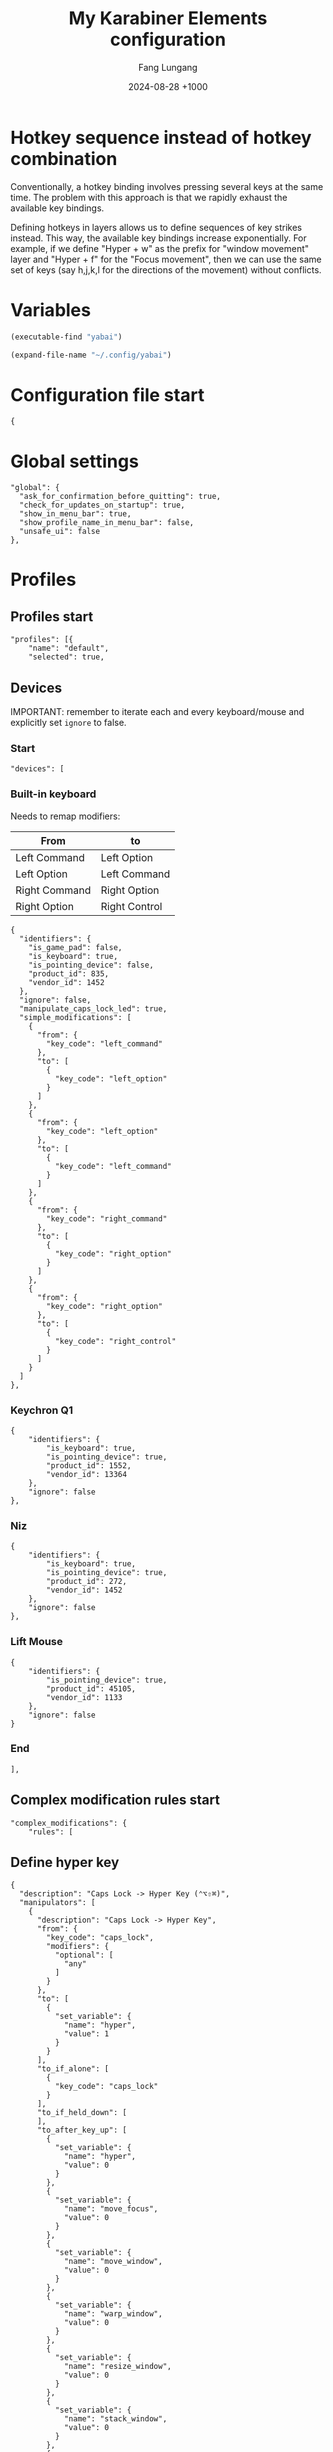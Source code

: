# -*-mode:org; coding:utf-8; time-stamp-pattern:"8/#\+DATE:[ \t]+%Y-%02m-%02d %5z$" -*-
# Created: Fang Lungang 2024-07-19

#+TITLE: My Karabiner Elements configuration
#+AUTHOR: Fang Lungang
#+DATE: 2024-08-28 +1000
#+DESCRIPTION: Layered hotkeys using Karabiner Elements
#+KEYWORDS: Karabiner
#+PROPERTY: header-args:json-ts :tangle ~/.config/karabiner/karabiner.json :mkdirp yes :noweb yes

* Hotkey sequence instead of hotkey combination

Conventionally, a hotkey binding involves pressing several keys at the same
time. The problem with this approach is that we rapidly exhaust the available
key bindings.

Defining hotkeys in layers allows us to define sequences of key strikes instead.
This way, the available key bindings increase exponentially. For example, if we
define "Hyper + w" as the prefix for "window movement" layer and "Hyper + f" for
the "Focus movement", then we can use the same set of keys (say h,j,k,l for the
directions of the movement) without conflicts.

* Variables

#+NAME: yabai
#+begin_src emacs-lisp
(executable-find "yabai")
#+end_src

#+NAME: config
#+begin_src emacs-lisp
(expand-file-name "~/.config/yabai")
#+end_src

* Configuration file start
#+begin_src json-ts
  {
#+end_src
* Global settings
#+begin_src json-ts
  "global": {
    "ask_for_confirmation_before_quitting": true,
    "check_for_updates_on_startup": true,
    "show_in_menu_bar": true,
    "show_profile_name_in_menu_bar": false,
    "unsafe_ui": false
  },
#+end_src
* Profiles
** Profiles start
#+begin_src json-ts
  "profiles": [{
      "name": "default",
      "selected": true,
#+end_src
** Devices
IMPORTANT: remember to iterate each and every keyboard/mouse and explicitly set
=ignore= to false.
*** Start
#+begin_src json-ts
  "devices": [
#+end_src
*** Built-in keyboard
Needs to remap modifiers:
| From          | to            |
|---------------+---------------|
| Left Command  | Left Option   |
| Left Option   | Left Command  |
| Right Command | Right Option  |
| Right Option  | Right Control |

#+begin_src json-ts
  {
    "identifiers": {
      "is_game_pad": false,
      "is_keyboard": true,
      "is_pointing_device": false,
      "product_id": 835,
      "vendor_id": 1452
    },
    "ignore": false,
    "manipulate_caps_lock_led": true,
    "simple_modifications": [
      {
        "from": {
          "key_code": "left_command"
        },
        "to": [
          {
            "key_code": "left_option"
          }
        ]
      },
      {
        "from": {
          "key_code": "left_option"
        },
        "to": [
          {
            "key_code": "left_command"
          }
        ]
      },
      {
        "from": {
          "key_code": "right_command"
        },
        "to": [
          {
            "key_code": "right_option"
          }
        ]
      },
      {
        "from": {
          "key_code": "right_option"
        },
        "to": [
          {
            "key_code": "right_control"
          }
        ]
      }
    ]
  },
#+end_src

*** Keychron Q1
#+begin_src json-ts
  {
      "identifiers": {
          "is_keyboard": true,
          "is_pointing_device": true,
          "product_id": 1552,
          "vendor_id": 13364
      },
      "ignore": false
  },
#+end_src

*** Niz
#+begin_src json-ts
  {
      "identifiers": {
          "is_keyboard": true,
          "is_pointing_device": true,
          "product_id": 272,
          "vendor_id": 1452
      },
      "ignore": false
  },
#+end_src

*** Lift Mouse
#+begin_src json-ts
  {
      "identifiers": {
          "is_pointing_device": true,
          "product_id": 45105,
          "vendor_id": 1133
      },
      "ignore": false
  }
#+end_src

*** End
#+begin_src json-ts
],
#+end_src
** Complex modification rules start
#+begin_src json-ts
  "complex_modifications": {
      "rules": [
#+end_src
** Define hyper key
#+begin_src json-ts
  {
    "description": "Caps Lock -> Hyper Key (⌃⌥⇧⌘)",
    "manipulators": [
      {
        "description": "Caps Lock -> Hyper Key",
        "from": {
          "key_code": "caps_lock",
          "modifiers": {
            "optional": [
              "any"
            ]
          }
        },
        "to": [
          {
            "set_variable": {
              "name": "hyper",
              "value": 1
            }
          }
        ],
        "to_if_alone": [
          {
            "key_code": "caps_lock"
          }
        ],
        "to_if_held_down": [
        ],
        "to_after_key_up": [
          {
            "set_variable": {
              "name": "hyper",
              "value": 0
            }
          },
          {
            "set_variable": {
              "name": "move_focus",
              "value": 0
            }
          },
          {
            "set_variable": {
              "name": "move_window",
              "value": 0
            }
          },
          {
            "set_variable": {
              "name": "warp_window",
              "value": 0
            }
          },
          {
            "set_variable": {
              "name": "resize_window",
              "value": 0
            }
          },
          {
            "set_variable": {
              "name": "stack_window",
              "value": 0
            }
          },
          {
            "set_variable": {
              "name": "select_app",
              "value": 0
            }
          }
        ],
        "type": "basic"
      }
    ]
  },
#+end_src
** Move focus: Hyper-f
#+begin_src json-ts
  {
    "description": "Move focus: Hyper-f",
    "manipulators": [
      {
        "description": "Prefix: f",
        "type": "basic",
        "from": {
          "key_code": "f",
          "modifiers": {
            "optional": [
              "any"
            ]
          }
        },
        "to": [
          {
            "set_variable": {
              "name": "move_focus",
              "value": 1
            }
          }
        ],
        "conditions": [
          {
            "type": "variable_if",
            "name": "hyper",
            "value": 1
          }
        ]
      },
      {
        "description": "Move focus to the previous: p",
        "to": [
          {
            "shell_command": "<<yabai()>> -m window --focus recent"
          }
        ],
        "type": "basic",
        "from": {
          "key_code": "p",
          "modifiers": {
            "optional": [
              "any"
            ]
          }
        },
        "conditions": [
          {
            "type": "variable_if",
            "name": "move_focus",
            "value": 1
          }
        ]
      },
      {
        "description": "Move focus to the left: h",
        "to": [
          {
            "shell_command": "<<yabai()>> -m window --focus west || (<<yabai()>> -m display --focus west && <<yabai()>> -m window --focus last)"
          }
        ],
        "type": "basic",
        "from": {
          "key_code": "h",
          "modifiers": {
            "optional": [
              "any"
            ]
          }
        },
        "conditions": [
          {
            "type": "variable_if",
            "name": "move_focus",
            "value": 1
          }
        ]
      },
      {
        "description": "Move focus downward: j",
        "to": [
          {
            "shell_command": "<<yabai()>> -m window --focus south"
          }
        ],
        "type": "basic",
        "from": {
          "key_code": "j",
          "modifiers": {
            "optional": [
              "any"
            ]
          }
        },
        "conditions": [
          {
            "type": "variable_if",
            "name": "move_focus",
            "value": 1
          }
        ]
      },
      {
        "description": "Move focus upward: k",
        "to": [
          {
            "shell_command": "<<yabai()>> -m window --focus north"
          }
        ],
        "type": "basic",
        "from": {
          "key_code": "k",
          "modifiers": {
            "optional": [
              "any"
            ]
          }
        },
        "conditions": [
          {
            "type": "variable_if",
            "name": "move_focus",
            "value": 1
          }
        ]
      },
      {
        "description": "Move focus to the right: l",
        "to": [
          {
            "shell_command": "<<yabai()>> -m window --focus east || (<<yabai()>> -m display --focus east && <<yabai()>> -m window --focus first)"
          }
        ],
        "type": "basic",
        "from": {
          "key_code": "l",
          "modifiers": {
            "optional": [
              "any"
            ]
          }
        },
        "conditions": [
          {
            "type": "variable_if",
            "name": "move_focus",
            "value": 1
          }
        ]
      }
    ]
  },
#+end_src
** Move window: Hyper-w
*** Start
#+begin_src json-ts
  {
    "description": "Move window",
    "manipulators": [
#+end_src

*** Define the prefix
#+begin_src json-ts
  {
    "description": "Prefix: w",
    "type": "basic",
    "from": {
      "key_code": "w",
      "modifiers": {
        "optional": [
          "any"
        ]
      }
    },
    "to": [
      {
        "set_variable": {
          "name": "move_window",
          "value": 1
        }
      }
    ],
    "conditions": [
      {
        "type": "variable_if",
        "name": "hyper",
        "value": 1
      },
      {
        "type": "variable_if",
        "name": "move_window",
        "value": 0
      }
    ]
  },
#+end_src

*** Toggle split
#+begin_src json-ts
  {
    "description": "Toggle window split: spacebar",
    "to": [
      {
        "shell_command": "<<yabai()>> -m window --toggle split"
      }
    ],
    "type": "basic",
    "from": {
      "key_code": "spacebar",
      "modifiers": {
        "optional": [
          "any"
        ]
      }
    },
    "conditions": [
      {
        "type": "variable_if",
        "name": "move_window",
        "value": 1
      }
    ]
  },
#+end_src
*** Swap monitors
#+begin_src json-ts
{
  "description": "Swap monitors: m",
  "to": [
    {
      "shell_command": "<<config()>>/swap-spaces"
    }
  ],
  "type": "basic",
  "from": {
    "key_code": "m",
    "modifiers": {
      "optional": [
        "any"
      ]
    }
  },
  "conditions": [
    {
      "type": "variable_if",
      "name": "move_window",
      "value": 1
    }
  ]
},
#+end_src
*** Swap windows: h, j, k, l
#+begin_src json-ts
  {
    "description": "Move window to the left",
    "to": [
      {
        "shell_command": "<<yabai()>> -m window --swap west || <<config()>>/swap-windows west"
      }
    ],
    "type": "basic",
    "from": {
      "key_code": "h",
      "modifiers": {
        "optional": [
          "any"
        ]
      }
    },
    "conditions": [
      {
        "type": "variable_if",
        "name": "move_window",
        "value": 1
      }
    ]
  },
  {
    "description": "Move window downward",
    "to": [
      {
        "shell_command": "<<yabai()>> -m window --swap south"
      }
    ],
    "type": "basic",
    "from": {
      "key_code": "j",
      "modifiers": {
        "optional": [
          "any"
        ]
      }
    },
    "conditions": [
      {
        "type": "variable_if",
        "name": "move_window",
        "value": 1
      }
    ]
  },
  {
    "description": "Move window upward",
    "to": [
      {
        "shell_command": "<<yabai()>> -m window --swap north"
      }
    ],
    "type": "basic",
    "from": {
      "key_code": "k",
      "modifiers": {
        "optional": [
          "any"
        ]
      }
    },
    "conditions": [
      {
        "type": "variable_if",
        "name": "move_window",
        "value": 1
      }
    ]
  },
  {
    "description": "Move window to the right",
    "to": [
      {
        "shell_command": "<<yabai()>> -m window --swap east || <<config()>>/swap-windows east"
      }
    ],
    "type": "basic",
    "from": {
      "key_code": "l",
      "modifiers": {
        "optional": [
          "any"
        ]
      }
    },
    "conditions": [
      {
        "type": "variable_if",
        "name": "move_window",
        "value": 1
      }
    ]
  },
  {
    "description": "Swap window with the recent",
    "to": [
      {
        "shell_command": "<<yabai()>> -m window --swap recent"
      }
    ],
    "type": "basic",
    "from": {
      "key_code": "p",
      "modifiers": {
        "optional": [
          "any"
        ]
      }
    },
    "conditions": [
      {
        "type": "variable_if",
        "name": "move_window",
        "value": 1
      }
    ]
  },
#+end_src
*** Extra "w" for warp instead of swap
#+begin_src json-ts
  {
    "description": "extra 'w' for warp",
    "type": "basic",
    "from": {
      "key_code": "w",
      "modifiers": {
        "optional": [
          "any"
        ]
      }
    },
    "to": [
      {
        "set_variable": {
          "name": "warp_window",
          "value": 1
        }
      },
      {
        "set_variable": {
          "name": "move_window",
          "value": 0
        }
      }

    ],
    "conditions": [
      {
        "type": "variable_if",
        "name": "hyper",
        "value": 1
      },
      {
        "type": "variable_if",
        "name": "move_window",
        "value": 1
      }
    ]
  },
#+end_src

*** Warp into: h, j, k, l

#+begin_src json-ts
  {
    "description": "Warp window to the left",
    "to": [
      {
        "shell_command": "<<yabai()>> -m window --warp west || (<<yabai()>> -m window --display west && <<yabai()>> -m display --focus west)"
      }
    ],
    "type": "basic",
    "from": {
      "key_code": "h",
      "modifiers": {
        "optional": [
          "any"
        ]
      }
    },
    "conditions": [
      {
        "type": "variable_if",
        "name": "warp_window",
        "value": 1
      }
    ]
  },
  {
    "description": "Warp window downward",
    "to": [
      {
        "shell_command": "<<yabai()>> -m window --warp south || (<<yabai()>> -m window --display south && <<yabai()>> -m display --focus south)"
      }
    ],
    "type": "basic",
    "from": {
      "key_code": "j",
      "modifiers": {
        "optional": [
          "any"
        ]
      }
    },
    "conditions": [
      {
        "type": "variable_if",
        "name": "warp_window",
        "value": 1
      }
    ]
  },
  {
    "description": "Warp window upward",
    "to": [
      {
        "shell_command": "<<yabai()>> -m window --warp north || (<<yabai()>> -m window --display north && <<yabai()>> -m display --focus north)"
      }
    ],
    "type": "basic",
    "from": {
      "key_code": "k",
      "modifiers": {
        "optional": [
          "any"
        ]
      }
    },
    "conditions": [
      {
        "type": "variable_if",
        "name": "warp_window",
        "value": 1
      }
    ]
  },
  {
    "description": "Warp window to the right",
    "to": [
      {
        "shell_command": "<<yabai()>> -m window --warp east || (<<yabai()>> -m window --display east && <<yabai()>> -m display --focus east)"
      }
    ],
    "type": "basic",
    "from": {
      "key_code": "l",
      "modifiers": {
        "optional": [
          "any"
        ]
      }
    },
    "conditions": [
      {
        "type": "variable_if",
        "name": "warp_window",
        "value": 1
      }
    ]
  }
#+end_src
*** End
#+begin_src json-ts
    ]
  },
#+end_src
** Resize window: Hyper-s
#+begin_src json-ts
  {
    "description": "Resize windows: Hyper-s",
    "manipulators": [
      {
        "description": "Prefix: s",
        "type": "basic",
        "from": {
          "key_code": "s",
          "modifiers": {
            "optional": [
              "any"
            ]
          }
        },
        "to": [
          {
            "set_variable": {
              "name": "resize_window",
              "value": 1
            }
          }
        ],
        "conditions": [
          {
            "type": "variable_if",
            "name": "hyper",
            "value": 1
          }
        ]
      },
      {
        "description": "Balance split: spacebar",
        "to": [
          {
            "shell_command": "<<yabai()>> -m space --balance"
          }
        ],
        "type": "basic",
        "from": {
          "key_code": "spacebar",
          "modifiers": {
            "optional": [
              "any"
            ]
          }
        },
        "conditions": [
          {
            "type": "variable_if",
            "name": "resize_window",
            "value": 1
          }
        ]
      },
      {
        "description": "Move split to the left: h",
        "to": [
          {
            "shell_command": "<<yabai()>> -m window --resize right:-25:0 || <<yabai()>> -m window --resize left:-25:0",
            "repeat": true
          }
        ],
        "type": "basic",
        "from": {
          "key_code": "h",
          "modifiers": {
            "optional": [
              "any"
            ]
          }
        },
        "conditions": [
          {
            "type": "variable_if",
            "name": "resize_window",
            "value": 1
          }
        ]
      },
      {
        "description": "Move split downward: j",
        "to": [
          {
            "shell_command": "<<yabai()>> -m window --resize bottom:0:25 || <<yabai()>> -m window --resize top:0:25"
          }
        ],        "type": "basic",
        "from": {
          "key_code": "j",
          "modifiers": {
            "optional": [
              "any"
            ]
          }
        },
        "conditions": [
          {
            "type": "variable_if",
            "name": "resize_window",
            "value": 1
          }
        ]
      },
      {
        "description": "Move split upward: k",
        "to": [
          {
            "shell_command": "<<yabai()>> -m window --resize bottom:0:-25 || <<yabai()>> -m window --resize top:0:-25"
          }
        ],
        "type": "basic",
        "from": {
          "key_code": "k",
          "modifiers": {
            "optional": [
              "any"
            ]
          }
        },
        "conditions": [
          {
            "type": "variable_if",
            "name": "resize_window",
            "value": 1
          }
        ]
      },
      {
        "description": "Move split to the right: l",
        "to": [
          {
            "shell_command": "<<yabai()>> -m window --resize right:25:0 || <<yabai()>> -m window --resize left:25:0"
          }
        ],
        "type": "basic",
        "from": {
          "key_code": "l",
          "modifiers": {
            "optional": [
              "any"
            ]
          }
        },
        "conditions": [
          {
            "type": "variable_if",
            "name": "resize_window",
            "value": 1
          }
        ]
      },
      {
        "description": "Toggle full screen: enter",
        "to": [
          {
            "shell_command": "<<yabai()>> -m window --toggle zoom-fullscreen"
          }
        ],
        "type": "basic",
        "from": {
          "key_code": "return_or_enter",
          "modifiers": {
            "optional": [
              "any"
            ]
          }
        },
        "conditions": [
          {
            "type": "variable_if",
            "name": "resize_window",
            "value": 1
          }
        ]
      }
    ]
  },
#+end_src

** Stack window: Hyper-t
#+begin_src json-ts
  {
    "description": "Stack windows: Hyper-t",
    "manipulators": [
      {
        "description": "Prefix: t",
        "type": "basic",
        "from": {
          "key_code": "t",
          "modifiers": {
            "optional": [
              "any"
            ]
          }
        },
        "to": [
          {
            "set_variable": {
              "name": "stack_window",
              "value": 1
            }
          }
        ],
        "conditions": [
          {
            "type": "variable_if",
            "name": "hyper",
            "value": 1
          }
        ]
      },
      {
        "description": "Stack onto the left: h",
        "to": [
          {
            "shell_command": "<<yabai()>> -m window --stack west"
          }
        ],
        "type": "basic",
        "from": {
          "key_code": "h",
          "modifiers": {
            "optional": [
              "any"
            ]
          }
        },
        "conditions": [
          {
            "type": "variable_if",
            "name": "stack_window",
            "value": 1
          }
        ]
      },
      {
        "description": "Stack downward: j",
        "to": [
          {
            "shell_command": "<<yabai()>> -m window --stack south"
          }
        ],
        "type": "basic",
        "from": {
          "key_code": "j",
          "modifiers": {
            "optional": [
              "any"
            ]
          }
        },
        "conditions": [
          {
            "type": "variable_if",
            "name": "stack_window",
            "value": 1
          }
        ]
      },
      {
        "description": "Stack upward: k",
        "to": [
          {
            "shell_command": "<<yabai()>> -m window --stack north"
          }
        ],
        "type": "basic",
        "from": {
          "key_code": "k",
          "modifiers": {
            "optional": [
              "any"
            ]
          }
        },
        "conditions": [
          {
            "type": "variable_if",
            "name": "stack_window",
            "value": 1
          }
        ]
      },
      {
        "description": "stack onto the right: l",
        "to": [
          {
            "shell_command": "<<yabai()>> -m window --stack east",
            "repeat": true
          }
        ],
        "type": "basic",
        "from": {
          "key_code": "l",
          "modifiers": {
            "optional": [
              "any"
            ]
          }
        },
        "conditions": [
          {
            "type": "variable_if",
            "name": "stack_window",
            "value": 1
          }
        ]
      },
      {
        "description": "unstack: u",
        "to": [
          {
            "shell_command": "<<yabai()>> -m window --toggle float && <<yabai()>> -m window --toggle float",
            "repeat": true
          }
        ],
        "type": "basic",
        "from": {
          "key_code": "u",
          "modifiers": {
            "optional": [
              "any"
            ]
          }
        },
        "conditions": [
          {
            "type": "variable_if",
            "name": "stack_window",
            "value": 1
          }
        ]
      },
      {
        "description": "flip previous: p",
        "to": [
          {
            "shell_command": "<<yabai()>> -m window --focus stack.prev || <<yabai()>> -m window --focus stack.last",
            "repeat": true
          }
        ],
        "type": "basic",
        "from": {
          "key_code": "p",
          "modifiers": {
            "optional": [
              "any"
            ]

 }
        },
        "conditions": [
          {
            "type": "variable_if",
            "name": "stack_window",
            "value": 1
          }
        ]
      },
      {
        "description": "flip next: n",
        "to": [
          {
            "shell_command": "<<yabai()>> -m window --focus stack.next || <<yabai()>> -m window --focus stack.first",
            "repeat": true
          }
        ],
        "type": "basic",
        "from": {
          "key_code": "n",
          "modifiers": {
            "optional": [
              "any"
            ]
          }
        },
        "conditions": [
          {
            "type": "variable_if",
            "name": "stack_window",
            "value": 1
          }
        ]
      }
    ]
  },
#+end_src

** Open/select applications
#+begin_src json-ts
  {
    "description": "Select application: Hyper-a",
    "manipulators": [
      {
        "description": "Prefix: a",
        "to": [
          {
            "set_variable": {
              "name": "select_app",
              "value": 1
            }
          }
        ],
        "from": {
          "key_code": "a",
          "modifiers": {
            "optional": [
              "any"
            ]
          }
        },
        "conditions": [
          {
            "type": "variable_if",
            "name": "hyper",
            "value": 1
          }
        ],
        "type": "basic"
      },
      {
        "description": "terminal",
        "to": [
          {
            "shell_command": "open -a wezterm.app"
          }
        ],
        "from": {
          "key_code": "spacebar",
          "modifiers": {
            "optional": [
              "any"
            ]
          }
        },
        "conditions": [
          {
            "type": "variable_if",
            "name": "select_app",
            "value": 1
          }
        ],
        "type": "basic"
      },
      {
        "description": "web browser",
        "to": [
          {
            "shell_command": "open -a 'google chrome.app'"
          }
        ],
        "from": {
          "key_code": "h",
          "modifiers": {
            "optional": [
              "any"
            ]
          }
        },
        "conditions": [
          {
            "type": "variable_if",
            "name": "select_app",
            "value": 1
          }
        ],
        "type": "basic"
      },
      {
        "description": "instant message",
        "to": [
          {
            "shell_command": "open -a slack.app"
          }
        ],
        "from": {
          "key_code": "j",
          "modifiers": {
            "optional": [
              "any"
            ]
          }
        },
        "conditions": [
          {
            "type": "variable_if",
            "name": "select_app",
            "value": 1
          }
        ],
        "type": "basic"
      },
      {
        "description": "Alternative web browser",
        "to": [
          {
            "shell_command": "open -a safari.app"
          }
        ],
        "from": {
          "key_code": "l",
          "modifiers": {
            "optional": [
              "any"
            ]
          }
        },
        "conditions": [
          {
            "type": "variable_if",
            "name": "select_app",
            "value": 1
          }
        ],
        "type": "basic"
      }
    ]
  },
#+end_src

** Lock and sleep
#+begin_src json-ts
  {
    "description": "Lock screen or sleep",
    "manipulators": [
      {
        "description": "Lock screen",
        "to": [
          {
            "key_code": "q",
            "modifiers": ["control", "command"]
          }
        ],
        "from": {
          "key_code": "home",
          "modifiers": {
            "mandatory": [
              "control"
            ]
          }
        },
        "type": "basic"
      },
      {
        "description": "Lock screen and then Sleep",
        "to": [
          {
            "key_code": "q",
            "modifiers": ["control", "command"]
          },
          {
            "software_function": {
              "iokit_power_management_sleep_system": {}
            }
          }
        ],
        "from": {
          "key_code": "home",
          "modifiers": {
            "mandatory": [
              "option"
            ]
          }
        },
        "type": "basic"
      }
    ]
  },
#+end_src

** Additional mouse buttons
#+begin_src json-ts
  {
    "description": "Mouse button 4/5 to copy/paste",
    "manipulators": [
      {
        "from": {
          "pointing_button": "button4"
        },
        "to": [
          {
            "key_code": "c",
            "modifiers": [
              "command"
            ]
          }
        ],
        "type": "basic"
      },
      {
        "from": {
          "pointing_button": "button5"
        },
        "to": [
          {
            "key_code": "v",
            "modifiers": [
              "command"
            ]
          }
        ],
        "type": "basic"
      }
    ]
  },
#+end_src

** Emacs key bindings everywhere
NOTE:
- A variety of key bindings are already either fully or partially supported by
  certain applications. Hence, only need to define those that missing or not
  fully implemented.
- There is a limitation in what we can reasonable achieve. For example, we can
  bind =Option-d= to copy and delete one word forward. However, since there is
  no kill ring, it cannot "accumulate" all the killed text like the Emacs
  =kill-word= does when run multiple times consecutively.
- To get the bundle ID of an application, run =osascript -e 'id of app "wezterm"'=.

#+begin_src json-ts
  {
    "description": "Emacs key bindings everywhere",
    "manipulators": [
      {
        "description": "search: C-s",
        "from": {
          "key_code": "s",
          "modifiers": {
            "mandatory": [ "control" ]
          }
        },
        "to": [
          {
            "key_code": "f",
            "modifiers": [ "command" ]
          }
        ],
        "conditions": [
          {
            "type": "frontmost_application_unless",
            "bundle_identifiers": [
              "^org\\.gnu\\.Emacs$",
              "^com\\.github\\.wez\\.wezterm$",
              "^com\\.googlecode\\.iterm2$"
            ]
          }
        ],
        "type": "basic"
      },
      {
        "description": "backward word: M-b",
        "from": {
          "key_code": "b",
          "modifiers": {
            "mandatory": [ "option" ]
          }
        },
        "to": [
          {
            "key_code": "left_arrow",
            "modifiers": [ "option" ]
          }
        ],
        "conditions": [
          {
            "type": "frontmost_application_unless",
            "bundle_identifiers": [
              "^org\\.gnu\\.Emacs$",
              "^com\\.github\\.wez\\.wezterm$",
              "^com\\.googlecode\\.iterm2$"
            ]
          }
        ],
        "type": "basic"
      },
      {
        "description": "forward word: M-f",
        "from": {
          "key_code": "f",
          "modifiers": {
            "mandatory": [ "option" ]
          }
        },
        "to": [
          {
            "key_code": "right_arrow",
            "modifiers": [ "option" ]
          }
        ],
        "conditions": [
          {
            "type": "frontmost_application_unless",
            "bundle_identifiers": [
              "^org\\.gnu\\.Emacs$",
              "^com\\.github\\.wez\\.wezterm$",
              "^com\\.googlecode\\.iterm2$"
            ]
          }
        ],
        "type": "basic"
      },
      {
        "description": "kill word: M-d",
        "from": {
          "key_code": "d",
          "modifiers": {
            "mandatory": [ "option" ]
          }
        },
        "to": [
          {
            "key_code": "right_arrow",
            "modifiers": [
              "shift", "option"
            ]
          },
          {
            "key_code": "x",
            "modifiers" : [ "command" ]
          }
        ],
        "conditions": [
          {
            "type": "frontmost_application_unless",
            "bundle_identifiers": [
              "^org\\.gnu\\.Emacs$",
              "^com\\.github\\.wez\\.wezterm$",
              "^com\\.googlecode\\.iterm2$"
            ]
          }
        ],
        "type": "basic"
      },
      {
        "description": "kill word back: M-<backspace>",
        "from": {
          "key_code": "delete_or_backspace",
          "modifiers": {
            "mandatory": [ "option" ]
          }
        },
        "to": [
          {
            "key_code": "left_arrow",
            "modifiers": [
              "shift", "option"
            ]
          },
          {
            "key_code": "x",
            "modifiers" : [ "command" ]
          }
        ],
        "conditions": [
          {
            "type": "frontmost_application_unless",
            "bundle_identifiers": [
              "^org\\.gnu\\.Emacs$",
              "^com\\.github\\.wez\\.wezterm$",
              "^com\\.googlecode\\.iterm2$"
            ]
          }
        ],
        "type": "basic"
      },
      {
        "description": "newline: C-m",
        "from": {
          "key_code": "m",
          "modifiers": {
            "mandatory": [ "control" ]
          }
        },
        "to": [
          {
            "key_code": "return_or_enter",
            "modifiers": [ "shift" ]
          }
        ],
        "conditions": [
          {
            "type": "frontmost_application_unless",
            "bundle_identifiers": [
              "^org\\.gnu\\.Emacs$",
              "^com\\.github\\.wez\\.wezterm$",
              "^com\\.googlecode\\.iterm2$"
            ]
          }
        ],
        "type": "basic"
      },
      {
        "description": "copy: M-w",
        "from": {
          "key_code": "w",
          "modifiers": {
            "mandatory": [ "option" ]
          }
        },
        "to": [
          {
            "key_code": "c",
            "modifiers": [ "command" ]
          }
        ],
        "conditions": [
          {
            "type": "frontmost_application_unless",
            "bundle_identifiers": [
              "^org\\.gnu\\.Emacs$",
              "^com\\.github\\.wez\\.wezterm$",
              "^com\\.googlecode\\.iterm2$"
            ]
          }
        ],
        "type": "basic"
      },
      {
        "description": "paste: C-y",
        "from": {
          "key_code": "y",
          "modifiers": {
            "mandatory": [ "control" ]
          }
        },
        "to": [
          {
            "key_code": "v",
            "modifiers": [ "command" ]
          }
        ],
        "conditions": [
          {
            "type": "frontmost_application_unless",
            "bundle_identifiers": [
              "^org\\.gnu\\.Emacs$",
              "^com\\.github\\.wez\\.wezterm$",
              "^com\\.googlecode\\.iterm2$"
            ]
          }
        ],
        "type": "basic"
      },
      {
        "description": "undo: C-_",
        "from": {
          "key_code": "hyphen",
          "modifiers": {
            "mandatory": [ "control", "shift" ]
          }
        },
        "to": [
          {
            "key_code": "z",
            "modifiers": [ "command" ]
          }
        ],
        "conditions": [
          {
            "type": "frontmost_application_unless",
            "bundle_identifiers": [
              "^org\\.gnu\\.Emacs$",
              "^com\\.github\\.wez\\.wezterm$",
              "^com\\.googlecode\\.iterm2$"
            ]
          }
        ],
        "type": "basic"
      },
      {
        "description": "page down: C-v",
        "from": {
          "key_code": "v",
          "modifiers": {
            "mandatory": [ "control" ]
          }
        },
        "to": [
          {
            "key_code": "page_down"
          }
        ],
        "conditions": [
          {
            "type": "frontmost_application_unless",
            "bundle_identifiers": [
              "^org\\.gnu\\.Emacs$",
              "^com\\.github\\.wez\\.wezterm$",
              "^com\\.googlecode\\.iterm2$"
            ]
          }
        ],
        "type": "basic"
      },
      {
        "description": "page up: M-v",
        "from": {
          "key_code": "v",
          "modifiers": {
            "mandatory": [ "option" ]
          }
        },
        "to": [
          {
            "key_code": "page_up"
          }
        ],
        "conditions": [
          {
            "type": "frontmost_application_unless",
            "bundle_identifiers": [
              "^org\\.gnu\\.Emacs$",
              "^com\\.github\\.wez\\.wezterm$",
              "^com\\.googlecode\\.iterm2$"
            ]
          }
        ],
        "type": "basic"
      },
      {
        "description": "up: C-p",
        "from": {
          "key_code": "p",
          "modifiers": {
            "mandatory": [ "control" ]
          }
        },
        "to": [
          {
            "key_code": "up_arrow"
          }
        ],
        "conditions": [
          {
            "type": "frontmost_application_unless",
            "bundle_identifiers": [
              "^org\\.gnu\\.Emacs$",
              "^com\\.github\\.wez\\.wezterm$",
              "^com\\.googlecode\\.iterm2$"
            ]
          }
        ],
        "type": "basic"
      },
      {
        "description": "down: C-n",
        "from": {
          "key_code": "n",
          "modifiers": {
            "mandatory": [ "control" ]
          }
        },
        "to": [
          {
            "key_code": "down_arrow"
          }
        ],
        "conditions": [
          {
            "type": "frontmost_application_unless",
            "bundle_identifiers": [
              "^org\\.gnu\\.Emacs$",
              "^com\\.github\\.wez\\.wezterm$",
              "^com\\.googlecode\\.iterm2$"
            ]
          }
        ],
        "type": "basic"
      }
    ]
  }

#+end_src
** Complex modification rules end
#+begin_src json-ts
  ]}
#+end_src
** Profiles end
#+begin_src json-ts
  }]
#+end_src
* Configuration file end
#+begin_src json-ts
  }
#+end_src
